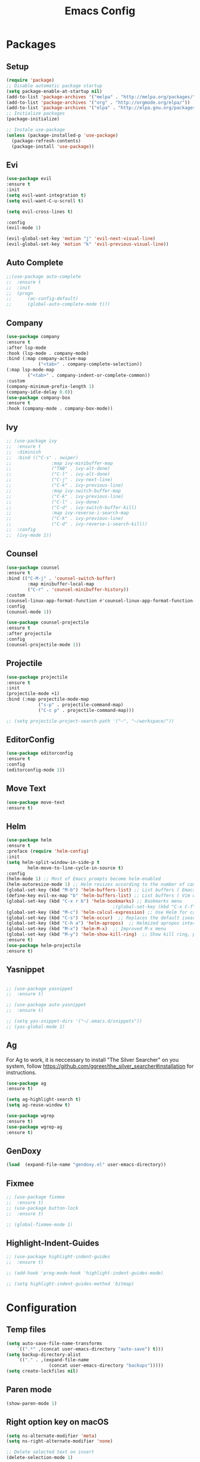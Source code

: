 #+title: Emacs Config
#+PROPERTY: header-args:emacs-lisp :tangle ./init.el
* Packages
** Setup
#+begin_src emacs-lisp
  (require 'package)
  ;; Disable automatic package startup
  (setq package-enable-at-startup nil)
  (add-to-list 'package-archives '("melpa" . "http://melpa.org/packages/"))
  (add-to-list 'package-archives '("org" . "http://orgmode.org/elpa/"))
  (add-to-list 'package-archives '("elpa" . "http://elpa.gnu.org/packages/"))
  ;; Initialize packages
  (package-initialize)

  ;; Instale use-package
  (unless (package-installed-p 'use-package)
    (package-refresh-contents)
    (package-install 'use-package))
#+end_src
** Evi
#+begin_src emacs-lisp
(use-package evil
:ensure t
:init
(setq evil-want-integration t)
(setq evil-want-C-u-scroll t)

(setq evil-cross-lines t)

:config
(evil-mode 1)

(evil-global-set-key 'motion "j" 'evil-next-visual-line)
(evil-global-set-key 'motion "k" 'evil-previous-visual-line))
#+end_src

** Auto Complete
#+begin_src emacs-lisp
;;(use-package auto-complete
;;	:ensure t
;;	:init
;;	(progn
;;		(ac-config-default)
;;		(global-auto-complete-mode t)))
#+end_src

** Company
#+begin_src emacs-lisp
(use-package company
:ensure t
:after lsp-mode
:hook (lsp-mode . company-mode)
:bind (:map company-active-map
            ("<tab>" . company-complete-selection))
(:map lsp-mode-map
        ("<tab>" . company-indent-or-complete-common))
:custom
(company-minimum-prefix-length 1)
(company-idle-delay 0.0))
(use-package company-box
:ensure t
:hook (company-mode . company-box-mode))
#+end_src

** Ivy
#+begin_src emacs-lisp
;; (use-package ivy
;; 	:ensure t
;; 	:diminish
;; 	:bind (("C-s" . swiper)
;; 				 :map ivy-minibuffer-map
;; 				 ("TAB" . ivy-alt-done)
;; 				 ("C-l" . ivy-alt-done)
;; 				 ("C-j" . ivy-next-line)
;; 				 ("C-k" . ivy-previous-line)
;; 				 :map ivy-switch-buffer-map
;; 				 ("C-k" . ivy-previous-line)
;; 				 ("C-l" . ivy-done)
;; 				 ("C-d" . ivy-switch-buffer-kill)
;; 				 :map ivy-reverse-i-search-map
;; 				 ("C-k" . ivy-previous-line)
;; 				 ("C-d" . ivy-reverse-i-search-kill))
;; 	:config
;; 	(ivy-mode 1))
#+end_src

** Counsel
#+begin_src emacs-lisp
(use-package counsel
:ensure t
:bind (("C-M-j" . 'counsel-switch-buffer)
        :map minibuffer-local-map
        ("C-r" . 'counsel-minibuffer-history))
:custom
(counsel-linux-app-format-function #'counsel-linux-app-format-function-name-only)
:config
(counsel-mode 1))

(use-package counsel-projectile
:ensure t
:after projectile
:config
(counsel-projectile-mode 1))
#+end_src


** Projectile
#+begin_src emacs-lisp
(use-package projectile
:ensure t
:init
(projectile-mode +1)
:bind (:map projectile-mode-map
            ("s-p" . projectile-command-map)
            ("C-c p" . projectile-command-map)))

;; (setq projectile-project-search-path '("~", "~/workspace/"))
#+end_src

** EditorConfig
#+begin_src emacs-lisp
(use-package editorconfig
:ensure t
:config
(editorconfig-mode 1))
#+end_src

** Move Text
#+begin_src emacs-lisp
(use-package move-text
:ensure t)
#+end_src

** Helm
#+begin_src emacs-lisp
(use-package helm
:ensure t
:preface (require 'helm-config)
:init
(setq helm-split-window-in-side-p t
        helm-move-to-line-cycle-in-source t)
:config 
(helm-mode 1) ;; Most of Emacs prompts become helm-enabled
(helm-autoresize-mode 1) ;; Helm resizes according to the number of candidates
(global-set-key (kbd "M-b") 'helm-buffers-list) ;; List buffers ( Emacs way )
(define-key evil-ex-map "b" 'helm-buffers-list) ;; List buffers ( Vim way )
(global-set-key (kbd "C-x r b") 'helm-bookmarks) ;; Bookmarks menu
                                        ;(global-set-key (kbd "C-x C-f") 'helm-find-file) ;; Finding files with Helm
(global-set-key (kbd "M-c") 'helm-calcul-expression) ;; Use Helm for calculations
(global-set-key (kbd "C-s") 'helm-occur)  ;; Replaces the default isearch keybinding
(global-set-key (kbd "C-h a") 'helm-apropos)  ;; Helmized apropos interface
(global-set-key (kbd "M-x") 'helm-M-x)  ;; Improved M-x menu
(global-set-key (kbd "M-y") 'helm-show-kill-ring)  ;; Show kill ring, pick something to paste
:ensure t)
(use-package helm-projectile
:ensure t)
#+end_src
** Yasnippet
#+begin_src emacs-lisp

;; (use-package yasnippet
;; 	:ensure t)

;; (use-package auto-yasnippet
;; 	:ensure t)

;; (setq yas-snippet-dirs '("~/.emacs.d/snippets"))
;; (yas-global-mode 1)
#+end_src

** Ag
For  Ag to work, it is neccessary to install "The Silver Searcher" on you system, follow https://github.com/ggreer/the_silver_searcher#installation for instructions.
#+begin_src emacs-lisp
(use-package ag
:ensure t)

(setq ag-highlight-search t)
(setq ag-reuse-window t)

(use-package wgrep
:ensure t)
(use-package wgrep-ag
:ensure t)
#+end_src

#+RESULTS:

** GenDoxy
#+begin_src emacs-lisp
(load  (expand-file-name "gendoxy.el" user-emacs-directory))
#+end_src

** Fixmee
#+begin_src emacs-lisp
;; (use-package fixmee
;; 	:ensure t)
;; (use-package button-lock
;; 	:ensure t)

;; (global-fixmee-mode 1)

#+end_src

** Highlight-Indent-Guides
#+begin_src emacs-lisp
;; (use-package highlight-indent-guides
;; 	:ensure t)

;; (add-hook 'prog-mode-hook 'highlight-indent-guides-mode)

;; (setq highlight-indent-guides-method 'bitmap)

#+end_src
* Configuration
** Temp files
#+begin_src emacs-lisp
(setq auto-save-file-name-transforms
    `((".*" ,(concat user-emacs-directory "auto-save") t)))
(setq backup-directory-alist
    `(("." . ,(expand-file-name
                (concat user-emacs-directory "backups")))))
(setq create-lockfiles nil)

#+end_src
** Paren mode
#+begin_src emacs-lisp
(show-paren-mode 1)
#+end_src
** Right option key on macOS
#+begin_src emacs-lisp
(setq ns-alternate-modifier 'meta)
(setq ns-right-alternate-modifier 'none)

;; Delete selected text on insert
(delete-selection-mode 1)

#+end_src

** Tab width
#+begin_src emacs-lisp

(setq tab-always-indent 'complete
    indent-tabs-mode nil)
(setq-default indent-tabs-mode t)

(setq-default tab-width 2)
(define-key evil-insert-state-map (kbd "TAB") 'tab-to-tab-stop)
(setq indent-tabs-mode t)
#+end_src
** Visual line mode
#+begin_src emacs-lisp
(global-visual-line-mode t)

(setq-default word-wrap t)
#+end_src
** MacOS
#+begin_src emacs-lisp
(setq mac-pass-command-to-system nil)
(setq ns-alternate-modifier 'none)
(setq ns-right-alternate-modifier 'none)
                                        ;(add-to-list 'default-frame-alist '(fullscreen . fullboth))
                                        ;(setq ns-use-native-fullscreen nil)
(setq mac-command-modifier 'meta)
#+end_src

#+RESULTS:
: meta

* Appearence
** UI elements:
#+begin_src emacs-lisp
;; Remove Welcome message
(setq inhibit-startup-message t)

;; ;; Hilight on current line
;; (global-hl-line-mode t)
(global-prettify-symbols-mode +1)
(blink-cursor-mode 0)
(tool-bar-mode -1)
(menu-bar-mode -1)
(scroll-bar-mode 0)
(global-linum-mode 1)
;; (set-frame-parameter nil 'fullscreen 'fullboth)

;; (global-display-line-numbers-mode 1)

(setq visible-bell nil)
#+end_src

#+RESULTS:


** Sublimity
#+begin_src emacs-lisp
;; (use-package sublimity 
;; 	:ensure t)

;; (require 'sublimity)
;; ;; (require 'sublimity-map)
;; (require 'sublimity-scroll)
;; (require 'sublimity-attractive)
;; (sublimity-mode 1)
#+end_src


** Modeline
#+begin_src emacs-lisp
(use-package doom-modeline
:ensure t
:init (doom-modeline-mode 1)
:custom ((doom-modeline-height 15)))
#+end_src

** Theme
#+begin_src emacs-lisp
;; Setup doom-themes
(use-package gruvbox-theme :ensure t)
(use-package ample-theme :ensure t)
(use-package zenburn-theme :ensure t)
(use-package solarized-theme :ensure t)

(add-to-list 'custom-theme-load-path "~/.emacs.d/themes/")

(use-package doom-themes
:ensure t
:config
;; (setq doom-themes-enable-bold nil
;; 			doom-themes-enable-italic nil)

(load-theme 'solarized-gruvbox-dark t)

(doom-themes-visual-bell-config)
(doom-themes-neotree-config)
(setq doom-themes-treemacs-theme "doom-one")
;; (setq doom-themes-treemacs-theme "gruvbox-dark-medium")
(doom-themes-treemacs-config)
(doom-themes-org-config))

;; (use-package almost-mono-themes
;; :ensure t)

;; (load-theme 'naysayer t)
;; (set-face-attribute 'fringe nil :background (face-background 'default))

;; (load-theme 'doom-verde t)
;; (load-theme 'zenburn t)

;; (use-package gruvbox-theme
;; 	:ensure t)
;; 	(use-package spacemacs-theme
;; 	:defer t
;; 	:init (load-theme 'spacemacs-dark t))
#+end_src

** Icons
#+begin_src emacs-lisp
(use-package all-the-icons
:ensure t
:if (display-graphic-p)
:commands all-the-icons-install-fonts
:init
(unless (find-font (font-spec :name "all-the-icons"))
    (all-the-icons-install-fonts t)))

(use-package all-the-icons-dired
:ensure t
:if (display-graphic-p)
:hook (dired-mode . all-the-icons-dired-mode))
#+end_src

** Font
#+begin_src emacs-lisp
  (set-face-attribute 'default nil :font "Iosevka" :height 150)
  (set-face-attribute 'fixed-pitch nil :font "Iosevka" :height 150)

  (load "~/.emacs.d/iosevka-lig")

  (set-face-attribute 'variable-pitch nil :font "Cantarell" :height 150 :weight 'regular)
  ;(eval-after-load "linum" '(set-face-attribute 'linum nil :font "Iosevka" :height 120 :weight 'regular))

  ;(set-face-attribute 'default nil :font "Fira Code" :height 150)
  ;(set-face-attribute 'fixed-pitch nil :font "Fira Code" :height 150)

  ;(use-package fira-code-mode
  ;  :ensure t
  ;  :config (global-fira-code-mode))
#+end_src

#+RESULTS:
: t

** Dashboard
#+begin_src emacs-lisp
  (use-package dashboard
    :ensure t
    :config
    (setq dashboard-set-heading-icons t)
    (setq dashboard-set-file-icons t)
    (setq dashboard-set-navigator t)
    (setq dashboard-banner-logo-title "Welcome to Emacs Dashboard")
    (setq dashboard-startup-banner "~/.emacs.d/dashboard-logos/acdc.txt")
    (setq dashboard-center-content t)
    (setq dashboard-show-shortcuts t)
    (setq dashboard-items '((recents  . 5)
                            (bookmarks . 5)
                            (projects . 5)
                            (agenda . 5)
                            (registers . 5)))	
    (dashboard-setup-startup-hook))
#+end_src

** Treemacs
#+begin_src emacs-lisp
  (use-package all-the-icons
    :ensure t)

  (use-package treemacs
    :ensure t
    :defer t
    :init
    (with-eval-after-load 'winum
      (define-key winum-keymap (kbd "M-0") #'treemacs-select-window))
    :config
    (progn
      (setq treemacs-collapse-dirs                   (if treemacs-python-executable 3 0)
            treemacs-deferred-git-apply-delay        0.5
            treemacs-directory-name-transformer      #'identity
            treemacs-display-in-side-window          t
            treemacs-eldoc-display                   t
            treemacs-file-event-delay                5000
            treemacs-file-extension-regex            treemacs-last-period-regex-value
            treemacs-file-follow-delay               0.2
            treemacs-file-name-transformer           #'identity
            treemacs-follow-after-init               t
            treemacs-expand-after-init               t
            treemacs-git-command-pipe                ""
            treemacs-goto-tag-strategy               'refetch-index
            treemacs-indentation                     2
            treemacs-indentation-string              " "
            treemacs-is-never-other-window           nil
            treemacs-max-git-entries                 5000
            treemacs-missing-project-action          'ask
            treemacs-move-forward-on-expand          nil
            treemacs-no-png-images                   nil
            treemacs-no-delete-other-windows         t
            treemacs-project-follow-cleanup          nil
            treemacs-persist-file                    (expand-file-name ".cache/treemacs-persist" user-emacs-directory)
            treemacs-position                        'left
            treemacs-read-string-input               'from-child-frame
            treemacs-recenter-distance               0.1
            treemacs-recenter-after-file-follow      nil
            treemacs-recenter-after-tag-follow       nil
            treemacs-recenter-after-project-jump     'always
            treemacs-recenter-after-project-expand   'on-distance
            treemacs-litter-directories              '("/node_modules" "/.venv" "/.cask")
            treemacs-show-cursor                     nil
            treemacs-show-hidden-files               t
            treemacs-silent-filewatch                nil
            treemacs-silent-refresh                  nil
            treemacs-sorting                         'alphabetic-asc
            treemacs-select-when-already-in-treemacs 'move-back
            treemacs-space-between-root-nodes        t
            treemacs-tag-follow-cleanup              t
            treemacs-tag-follow-delay                1.5
            treemacs-user-mode-line-format           nil
            treemacs-user-header-line-format         nil
            treemacs-wide-toggle-width               70
            treemacs-width                           25
            treemacs-width-increment                 1
            treemacs-width-is-initially-locked       nil
            treemacs-workspace-switch-cleanup        nil)

      (treemacs-follow-mode t)
      (treemacs-filewatch-mode t)
      (treemacs-fringe-indicator-mode 'always))
    (treemacs-project-follow-mode t)


    :bind
    (:map global-map
          ("M-0"       . treemacs-select-window)
          ("C-x t 1"   . treemacs-delete-other-windows)
          ("C-x t t"   . treemacs)
          ("C-x t B"   . treemacs-bookmark)
          ("C-x t C-t" . treemacs-find-file)
          ("C-x t M-t" . treemacs-find-tag)))

  (with-eval-after-load 'treemacs
    (define-key treemacs-mode-map [mouse-1] #'treemacs-single-click-expand-action))

  (add-hook 'projectile-after-switch-project-hook 'treemacs-display-current-project-exclusively)

  (use-package treemacs-evil
    :after (treemacs evil)
    :ensure t)

  (use-package treemacs-projectile
    :after (treemacs projectile)
    :ensure t)

  (use-package treemacs-icons-dired
    :hook (dired-mode . treemacs-icons-dired-enable-once)
    :ensure t)
#+end_src

** Special Words Highlights
#+begin_src emacs-lisp
  (use-package hl-todo
    :ensure t
    :hook (prog-mode . hl-todo-mode)
    :config
    (setq hl-todo-highlight-punctuation ":"
          hl-todo-keyword-faces
          `(("TODO"       warning bold)
            ("FIXME"      error bold)
            ("HACK"       font-lock-constant-face bold)
            ("REVIEW"     font-lock-keyword-face bold)
            ("NOTE"       success bold)
            ("DEPRECATED" font-lock-doc-face bold))))
#+end_src
* Latex
#+begin_src emacs-lisp
  (use-package auctex
    :defer t
    :ensure t
    :config
    (setq TeX-auto-save t))
  ;; (setq exec-path (append exec-path '("/opt/local/bin")))



  (with-eval-after-load 'org
    (add-to-list 'org-latex-default-packages-alist '("T1"       "fontenc"    t))
    (add-to-list 'org-latex-default-packages-alist '("usenames" "color"      t))
    (add-to-list 'org-latex-default-packages-alist '(""         "amsmath"    t))
    (add-to-list 'org-latex-default-packages-alist '("mathscr"  "eucal"      t))
    (add-to-list 'org-latex-default-packages-alist '("utf8"     "inputenc"   t))
    (add-to-list 'org-latex-default-packages-alist '(""         "graphicx"   t))
    (add-to-list 'org-latex-default-packages-alist '("normalem" "ulem"       t))
    (add-to-list 'org-latex-default-packages-alist '(""         "textcomp"   t))
    (add-to-list 'org-latex-default-packages-alist '(""         "marvosym"   t))
    (add-to-list 'org-latex-default-packages-alist '(""         "latexsym"   t))
    (add-to-list 'org-latex-default-packages-alist '(""         "amssymb"    t)))
#+end_src
* Org Mode
** Org Mode setup handler

#+begin_src emacs-lisp
  (defun efs/org-mode-setup ()
    (variable-pitch-mode 1)
    (visual-line-mode 1))
#+end_src

** Org Mode Font

#+begin_src emacs-lisp
  (defun efs/org-font-setup ()
    ;; Replace list hyphen with dot

    (font-lock-add-keywords 'org-mode
                            '(("^ *\\([-]\\) "
                               (0 (prog1 () (compose-region (match-beginning 1) (match-end 1) "•"))))))

    ;; Set faces for heading levels
    (dolist (face '(
                    (org-level-1 . 1.2)
                    (org-level-2 . 1.1)
                    (org-level-3 . 1.05)
                    (org-level-4 . 1.0)
                    (org-level-5 . 1.1)
                    (org-level-6 . 1.1)
                    (org-level-7 . 1.1)
                    (org-level-8 . 1.1)))
      (set-face-attribute (car face) nil :font "Cantarell" :weight 'regular :height (cdr face)))

    ;; Ensure that anything that should be fixed-pitch in Org files appears that way
    (set-face-attribute 'org-block nil :foreground nil :inherit 'fixed-pitch)
    (set-face-attribute 'org-code nil   :inherit '(shadow fixed-pitch))
    (set-face-attribute 'org-table nil   :inherit '(shadow fixed-pitch))
    (set-face-attribute 'org-verbatim nil :inherit '(shadow fixed-pitch))
    (set-face-attribute 'org-special-keyword nil :inherit '(font-lock-comment-face fixed-pitch))
    (set-face-attribute 'org-meta-line nil :inherit '(font-lock-comment-face fixed-pitch))
    (set-face-attribute 'org-checkbox nil :inherit 'fixed-pitch)
    )


#+end_src

** Org Package
#+begin_src emacs-lisp
  (load "~/.emacs.d/magic-mode")
  (load "~/.emacs.d/cplusplus-mode")
  (use-package org
    :hook (org-mode . efs/org-mode-setup)
    :config
    ;; (setq org-ellipsis " ▾")
    (setq org-preview-latex-default-process 'dvisvgm)
    (setq org-latex-create-formula-image-program 'dvisvgm)
    (setq org-format-latex-options (plist-put org-format-latex-options :scale 1.0))
    (setq org-preview-latex-process-alist
          '(
            (dvipng :programs
                    ("latex" "dvipng")
                    :description "dvi > png" :message "you need to install the programs: latex and dvipng." :image-input-type "dvi" :image-output-type "png" :image-size-adjust
                    (1.0 . 1.0)
                    :latex-compiler
                    ("latex -interaction nonstopmode -output-directory %o %f")
                    :image-converter
                    ("dvipng -D %D -T tight -o %O %f"))
            (dvisvgm :programs
                     ("latex" "dvisvgm")
                     :description "dvi > svg" :message "you need to install the programs: latex and dvisvgm." :image-input-type "dvi" :image-output-type "svg" :image-size-adjust
                     (1.7 . 1.5)
                     :latex-compiler
                     ("latex -interaction nonstopmode -output-directory %o %f")
                     :image-converter
                     ("dvisvgm %f -n -b min -c %S -o %O"))

            )
          )

    (setq org-agenda-start-with-log-mode t)
    (setq org-log-done 'time)
    (setq org-log-into-drawer t)
    (setq org-src-preserve-indentation t)
    (setq org-src-tab-acts-natively t)
    (setq org-agenda-files
          '("~/workspace/orgfiles/tasks.org"))
    ;; (setq org-adapt-indentation nil)
    (setq org-hide-leading-stars t)
    (setq org-todo-keywords
          '((sequence "TODO(t)" "NEXT(n)" "|" "DONE(d!)")
            (sequence "BACKLOG(b)" "PLAN(p)" "READY(r)" "ACTIVE(a)" "REVIEW(v)" "WAIT(w@/!)" "HOLD(h)" "|" "COMPLETED(c)" "CANC(k@)")))

    (setq org-refile-targets
          '(("tasks.org" :maxlevel . 1)))

    ;; Save Org buffers after refiling!
    (advice-add 'org-refile :after 'org-save-all-org-buffers)

    (setq org-tag-alist
          '((:startgroup)
                                          ; Put mutually exclusive tags here
            (:endgroup)
            ("@errand" . ?E)
            ("@home" . ?H)
            ("@work" . ?W)
            ("agenda" . ?a)
            ("planning" . ?p)
            ("publish" . ?P)
            ("batch" . ?b)
            ("note" . ?n)
            ("idea" . ?i)))

    ;; Configure custom agenda views
    (setq org-agenda-custom-commands
          '(("d" "Dashboard"
             ((agenda "" ((org-deadline-warning-days 7)))
              (todo "NEXT"
                    ((org-agenda-overriding-header "Next Tasks")))
              (tags-todo "agenda/ACTIVE" ((org-agenda-overriding-header "Active Projects")))))

            ("n" "Next Tasks"
             ((todo "NEXT"
                    ((org-agenda-overriding-header "Next Tasks")))))

            ("W" "Work Tasks" tags-todo "+work-email")

            ;; Low-effort next actions
            ("e" tags-todo "+TODO=\"NEXT\"+Effort<15&+Effort>0"
             ((org-agenda-overriding-header "Low Effort Tasks")
              (org-agenda-max-todos 20)
              (org-agenda-files org-agenda-files)))

            ("w" "Workflow Status"
             ((todo "WAIT"
                    ((org-agenda-overriding-header "Waiting on External")
                     (org-agenda-files org-agenda-files)))
              (todo "REVIEW"
                    ((org-agenda-overriding-header "In Review")
                     (org-agenda-files org-agenda-files)))
              (todo "PLAN"
                    ((org-agenda-overriding-header "In Planning")
                     (org-agenda-todo-list-sublevels nil)
                     (org-agenda-files org-agenda-files)))
              (todo "BACKLOG"
                    ((org-agenda-overriding-header "Project Backlog")
                     (org-agenda-todo-list-sublevels nil)
                     (org-agenda-files org-agenda-files)))
              (todo "READY"
                    ((org-agenda-overriding-header "Ready for Work")
                     (org-agenda-files org-agenda-files)))
              (todo "ACTIVE"
                    ((org-agenda-overriding-header "Active Projects")
                     (org-agenda-files org-agenda-files)))
              (todo "COMPLETED"
                    ((org-agenda-overriding-header "Completed Projects")
                     (org-agenda-files org-agenda-files)))
              (todo "CANC"
                    ((org-agenda-overriding-header "Cancelled Projects")
                     (org-agenda-files org-agenda-files)))))))

    (efs/org-font-setup))

  (defun my/use-text-mode-org-comments (args)
    "Use text-mode for editing comments"
    (unless (nth 2 args)
      (setf (nth 2 args) 'text-mode))
    args)

  (advice-add 'org-src--edit-element 
              :filter-args #'my/use-text-mode-org-comments)
  (add-hook 'org-mode-hook
            (lambda ()
              (org-indent-mode t))
            t)
#+end_src

** Org Bullets

#+begin_src emacs-lisp
  (use-package org-bullets
    :after org
    :ensure t
    :hook (org-mode . org-bullets-mode)
    :custom
    (org-bullets-bullet-list '("◉" "○" "●" "○" "●" "○" "●")))
#+end_src

** Org Visual Fill Column

#+begin_src emacs-lisp
  (use-package visual-fill-column
    :ensure t
    :hook (org-mode . efs/org-mode-visual-fill))

  (defun efs/org-mode-visual-fill ()
    (setq visual-fill-column-width 150
          visual-fill-column-center-text t)
    (visual-fill-column-mode 1))

  (add-hook 'text-mode-hook #'efs/org-mode-visual-fill)
#+end_src

** Org Configure Babel Languages
#+begin_src emacs-lisp
  (org-babel-do-load-languages
   'org-babel-load-languages
   '((emacs-lisp . t)
     (python . t)
     (latex . t)))
#+end_src

** Org Auto-tangle Configuration files
#+begin_src emacs-lisp
  ;; Automatically tangle our emacs.org config file when we save it
  (defun efs/org-babel-tangle-config ()
    (when (string-equal (buffer-file-name)
                        (expand-file-name "~/.emacs.d/emacs.org"))
      ;; Dynamic scoping to the rescue
      (let ((org-confirm-babel-evaluate nil))
        (org-babel-tangle))))

  (add-hook 'org-mode-hook (lambda () (add-hook 'after-save-hook #'efs/org-babel-tangle-config)))
#+end_src

** Ord desactive linum-mode
#+begin_src emacs-lisp
(add-hook 'org-mode-hook (lambda () (linum-mode 0)))
#+end_src
* Development
** Language server
#+begin_src emacs-lisp
  (setq lsp-log-io nil) ;; Don't log everything = speed
  (setq lsp-keymap-prefix "C-c l")
  (setq lsp-restart 'auto-restart)
  (setq lsp-ui-sideline-show-diagnostics t)
  (setq lsp-ui-sideline-show-hover t)
  (setq lsp-ui-sideline-show-code-actions t)

  (use-package lsp-mode
    :ensure t
    :hook (

           (web-mode . lsp-deferred)
           (lsp-mode . (lambda ()
                         (let ((lsp-keymap-prexix "C-c l")))))
           )
    :config
    (setq lsp-headerline-breadcrumb-enable nil)
    (setq lsp-enable-on-type-formatting nil)
    (setq lsp-enable-links nil)
    (define-key lsp-mode-map (kbd "C-c l") lsp-command-map)
    :commands lsp lsp-deferred)

  (use-package lsp-ui
    :ensure t
    :hook (lsp-mode . lsp-ui-mode)
    :custom
    (lsp-ui-doc-position 'bottom))

  (use-package lsp-ivy
    :ensure t)

  (setq lsp-language-id-configuration '((java-mode . "java")
                                        (python-mode . "python")
                                        (gfm-view-mode . "markdown")
                                        (rust-mode . "rust")
                                        (css-mode . "css")
                                        (xml-mode . "xml")
                                        (c-mode . "c")
                                        (c++-mode . "cpp")
                                        (objc-mode . "objective-c")
                                        (web-mode . "html")
                                        (html-mode . "html")
                                        (sgml-mode . "html")
                                        (mhtml-mode . "html")
                                        (go-mode . "go")
                                        (haskell-mode . "haskell")
                                        (php-mode . "php")
                                        (json-mode . "json")
                                        (web-mode . "javascript")
                                        ;;(typescript-mode . "typescript")
                                        ))
#+end_src
** Flycheck
#+begin_src emacs-lisp
  (use-package flycheck
    :ensure t
    :init
    (global-flycheck-mode))
#+end_src

** C/C++
#+begin_src emacs-lisp
  (add-hook 'c++-mode-hook 'lsp-deferred)
  (add-hook 'c-mode-hook 'lsp-deferred)
  (add-hook 'cuda-mode-hook 'lsp-deferred)
  (add-hook 'objc-mode-hook 'lsp-deferred)
#+end_src

** CMake

#+begin_src emacs-lisp
  (use-package cmake-mode
    :ensure t
    :mode ("CMakeLists\\.txt\\'" "\\.cmake\\'")
    :hook (cmake-mode . lsp-deferred))
#+end_src

*** Typescript, Javascript, JSX, Node

Install dependencies with:

npm install -g eslint babel-eslint eslint-plugin-react

sudo npm i -g typescript-language-server; sudo npm i -g typescript

sudo npm i -g javascript-typescript-langserver
		
#+begin_src emacs-lisp

  (add-to-list 'auto-mode-alist '("\\.tsx\\'" . typescript-mode))
  (add-to-list 'auto-mode-alist '("\\.ts\\'" . typescript-mode))

  ;; (add-to-list 'auto-mode-alist '("\\.js\\'" . typescript-mode))
  ;; (add-to-list 'auto-mode-alist '("\\.jsx\\'" . typescript-mode))
  (add-to-list 'auto-mode-alist '("\\.json\\'" . json-mode))

  (use-package web-mode
    :ensure t
    :mode ("\\.html?\\'"
           "/themes/.*\\.php?\\'"
           "/\\(components\\|containers\\|src\\)/.*\\.js[x]?\\'"
           "\\.\\(handlebars\\|hbs\\)\\'")
    :config (progn
              (setq
               web-mode-markup-indent-offset 2
               web-mode-css-indent-offset 2
               web-mode-code-indent-offset 2
               web-mode-enable-auto-closing t
               web-mode-enable-auto-opening t
               web-mode-enable-auto-pairing t
               web-mode-enable-auto-indentation t
               web-mode-enable-auto-quoting t
               web-mode-enable-current-column-highlight t
               web-mode-enable-current-element-highlight t
               web-mode-content-types-alist
               '(("jsx" . "/\\(components\\|containers\\|src\\)/.*\\.js[x]?\\'")))))

  ;;(use-package js2-mode :ensure t
  ;;	:mode
  ;;	(("\\.js\\'" . js2-mode))
  ;;	:custom
  ;;	(js2-include-node-externs t)
  ;;	(js2-global-externs '("customElements"))
  ;;	(js2-highlight-level 3)
  ;;	(js2r-prefer-let-over-var t)
  ;;	(js2r-prefered-quote-type 2)
  ;;	(js-indent-align-list-continuation t)
  ;;	(global-auto-highlight-symbol-mode t)
  ;;	:config
  ;;	(setq js-indent-level 2)
  ;;	(advice-add #'js2-identifier-start-p
  ;;							:after-until
  ;;							(lambda (c) (eq c ?#))))


  (add-hook 'typescript-mode-hook 'lsp-deferred)
  (add-hook 'json-mode-hook 'lsp-deferred)
  (add-hook 'web-mode-hook 'lsp-deferred)
  (add-hook 'css-mode 'lsp-deferred)

#+end_src

** Bash

#+begin_src emacs-lisp
  (add-to-list 'auto-mode-alist '("\\.sh\\'" . sh-mode))
  (add-hook 'sh-mode-hook 'lsp-deferred)
#+end_src
** Magic
#+begin_src emacs-lisp
  (add-to-list 'auto-mode-alist '("\\.magic\\'" . magic-mode))
#+end_src

** YAML
#+begin_src emacs-lisp
  (use-package yaml-mode 
    :ensure t)

  (add-to-list 'auto-mode-alist '("\\.yml\\'" . yaml-mode))
  (add-to-list 'auto-mode-alist '("\\.yaml\\'" . yaml-mode))
  (add-hook 'yaml-mode-hook 'lsp-deferred)
#+end_src
** Twelf

#+begin_src emacs-lisp
  (setq twelf-root "/Applications/Twelf/")
  (load (concat twelf-root "emacs/twelf-init.el"))
#+end_src

* Keybindings
#+begin_src emacs-lisp
  (global-set-key (kbd "M-<f11>") 'toggle-frame-fullscreen)
  (global-set-key (kbd "M-<tab>") 'other-window)

  (define-key evil-normal-state-map (kbd "C-t") 'treemacs)

  (define-key evil-motion-state-map " " nil)

  (define-key evil-normal-state-map (kbd "C-r") 'replace-regexp)
  (define-key evil-normal-state-map (kbd "C-S-R") 'ag-project-regexp)

  ;; Double spaces for finding files
  (define-key evil-normal-state-map (kbd "SPC SPC") 'helm-projectile-find-file)

  (define-key evil-motion-state-map (kbd "SPC h") 'evil-window-left)
  (define-key evil-motion-state-map (kbd "SPC j") 'evil-window-down)
  (define-key evil-motion-state-map (kbd "SPC k") 'evil-window-up)
  (define-key evil-motion-state-map (kbd "SPC l") 'evil-window-right)

  (define-key evil-normal-state-map (kbd "SPC h") 'evil-window-left)
  (define-key evil-normal-state-map (kbd "SPC j") 'evil-window-down)
  (define-key evil-normal-state-map (kbd "SPC k") 'evil-window-up)
  (define-key evil-normal-state-map (kbd "SPC l") 'evil-window-right)

  ;; Quick buffer switching
  (define-key evil-normal-state-map (kbd "M-l") 'next-buffer)
  (define-key evil-normal-state-map (kbd "M-h") 'previous-buffer)

  (define-key evil-normal-state-map (kbd "M-<right>") 'next-buffer)
  (define-key evil-normal-state-map (kbd "M-<left>") 'previous-buffer)

  (define-key evil-normal-state-map (kbd "C-c c") 'uncomment-region)
  (define-key evil-insert-state-map (kbd "C-c u") 'uncomment-region)
  (define-key evil-normal-state-map (kbd "C-c c") 'comment-region)
  (define-key evil-insert-state-map (kbd "C-c u") 'comment-region)

  ;; Move lines with M-j, M-k in normal and insert mode
  (define-key evil-normal-state-map (kbd "M-k") 'move-text-up)
  (define-key evil-normal-state-map (kbd "M-j") 'move-text-down)
  (define-key evil-insert-state-map (kbd "M-k") 'move-text-up)
  (define-key evil-insert-state-map (kbd "M-j") 'move-text-down)


  (define-key evil-normal-state-map (kbd "M-<up>") 'move-text-up)
  (define-key evil-normal-state-map (kbd "M-<down>") 'move-text-down)
  (define-key evil-insert-state-map (kbd "M-<up>") 'move-text-up)
  (define-key evil-insert-state-map (kbd "M-<down>") 'move-text-down)


  (define-key evil-insert-state-map (kbd "C-c h") 'evil-window-left)
  (define-key evil-insert-state-map (kbd "C-c j") 'evil-window-down)
  (define-key evil-insert-state-map (kbd "C-c k") 'evil-window-up)
  (define-key evil-insert-state-map (kbd "C-c l") 'evil-window-right)
  (define-key evil-normal-state-map (kbd "C-c h") 'evil-window-left)
  (define-key evil-normal-state-map (kbd "C-c j") 'evil-window-down)
  (define-key evil-normal-state-map (kbd "C-c k") 'evil-window-up)
  (define-key evil-normal-state-map (kbd "C-c l") 'evil-window-right)

  (global-set-key (kbd "<escape>") 'keyboard-escape-quit)

  (define-key evil-insert-state-map (kbd "M-b") 'helm-buffers-list)
  (define-key evil-normal-state-map (kbd "M-b") 'helm-buffers-list)
#+end_src

#+RESULTS:
: helm-buffers-list
	

	

